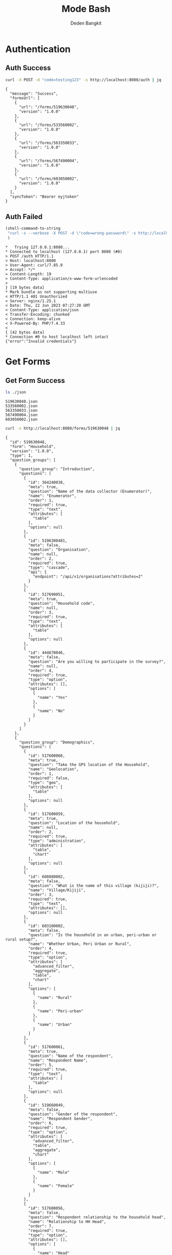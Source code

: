:PROPERTIES:
:ID:       c1264a2e-4026-4e15-839b-6ff3999b12cf
:END:
#+title: Mode Bash
#+author: Deden Bangkit

#+PROPERTY: header-args:bash    :exports both
#+PROPERTY: header-args:bash+   :results pp replace

* Authentication

** Auth Success
#+name: Example Auth Success
#+begin_src bash
curl -X POST -d "code=testing123" -s http://localhost:8080/auth | jq
#+end_src

#+RESULTS: Example Auth Success
#+begin_example
{
  "message": "Success",
  "formsUrl": [
    {
      "url": "/forms/519630048",
      "version": "1.0.0"
    },
    {
      "url": "/forms/533560002",
      "version": "1.0.0"
    },
    {
      "url": "/forms/563350033",
      "version": "1.0.0"
    },
    {
      "url": "/forms/567490004",
      "version": "1.0.0"
    },
    {
      "url": "/forms/603050002",
      "version": "1.0.0"
    }
  ],
  "syncToken": "Bearer eyjtoken"
}
#+end_example


** Auth Failed

#+name: Example Auth Failed
#+begin_src emacs-lisp :results replace
(shell-command-to-string
 "curl -s --verbose -X POST -d \"code=wrong-password\" -s http://localhost:8080/auth"
 )
#+end_src

#+RESULTS: Example Auth Failed
#+begin_example
,*   Trying 127.0.0.1:8080...
,* Connected to localhost (127.0.0.1) port 8080 (#0)
> POST /auth HTTP/1.1
> Host: localhost:8080
> User-Agent: curl/7.85.0
> Accept: */*
> Content-Length: 19
> Content-Type: application/x-www-form-urlencoded
> 
} [19 bytes data]
,* Mark bundle as not supporting multiuse
< HTTP/1.1 401 Unauthorized
< Server: nginx/1.25.1
< Date: Thu, 22 Jun 2023 07:27:20 GMT
< Content-Type: application/json
< Transfer-Encoding: chunked
< Connection: keep-alive
< X-Powered-By: PHP/7.4.33
< 
{ [42 bytes data]
,* Connection #0 to host localhost left intact
{"error":"Invalid credentials"}
#+end_example


* Get Forms

** Get Form Success
#+name: List of Forms
#+begin_src bash
ls ./json
#+end_src

#+RESULTS: List of Forms
: 519630048.json
: 533560002.json
: 563350033.json
: 567490004.json
: 603050002.json

#+name: Get Form
#+begin_src sh :results output
curl -s http://localhost:8080/forms/519630048 | jq
#+end_src

#+RESULTS: Get Form
#+begin_example
{
  "id": 519630048,
  "form": "Household",
  "version": "1.0.0",
  "type": 1,
  "question_groups": [
    {
      "question_group": "Introduction",
      "questions": [
        {
          "id": 364240038,
          "meta": true,
          "question": "Name of the data collector (Enumerator)",
          "name": "Enumerator",
          "order": 1,
          "required": true,
          "type": "text",
          "attributes": [
            "table"
          ],
          "options": null
        },
        {
          "id": 5196300481,
          "meta": false,
          "question": "Organisation",
          "name": null,
          "order": 2,
          "required": true,
          "type": "cascade",
          "api": {
            "endpoint": "/api/v1/organisations?attributes=2"
          }
        },
        {
          "id": 517690051,
          "meta": true,
          "question": "Household code",
          "name": null,
          "order": 3,
          "required": true,
          "type": "text",
          "attributes": [
            "table"
          ],
          "options": null
        },
        {
          "id": 444670046,
          "meta": false,
          "question": "Are you willing to participate in the survey?",
          "name": null,
          "order": 4,
          "required": true,
          "type": "option",
          "attributes": [],
          "options": [
            {
              "name": "Yes"
            },
            {
              "name": "No"
            }
          ]
        }
      ]
    },
    {
      "question_group": "Demographics",
      "questions": [
        {
          "id": 517600060,
          "meta": true,
          "question": "Take the GPS location of the Household",
          "name": "Geolocation",
          "order": 1,
          "required": false,
          "type": "geo",
          "attributes": [
            "table"
          ],
          "options": null
        },
        {
          "id": 517600059,
          "meta": true,
          "question": "Location of the household",
          "name": null,
          "order": 2,
          "required": true,
          "type": "administration",
          "attributes": [
            "table",
            "chart"
          ],
          "options": null
        },
        {
          "id": 608880002,
          "meta": false,
          "question": "What is the name of this village (kijiji)?",
          "name": "Village/Kijiji",
          "order": 3,
          "required": true,
          "type": "text",
          "attributes": [],
          "options": null
        },
        {
          "id": 603100002,
          "meta": false,
          "question": "Is the household in an urban, peri-urban or rural setup?",
          "name": "Whether Urban, Peri Urban or Rural",
          "order": 4,
          "required": true,
          "type": "option",
          "attributes": [
            "advanced_filter",
            "aggregate",
            "table",
            "chart"
          ],
          "options": [
            {
              "name": "Rural"
            },
            {
              "name": "Peri-urban"
            },
            {
              "name": "Urban"
            }
          ]
        },
        {
          "id": 517600061,
          "meta": true,
          "question": "Name of the respondent",
          "name": "Respondent Name",
          "order": 5,
          "required": true,
          "type": "text",
          "attributes": [
            "table"
          ],
          "options": null
        },
        {
          "id": 519660049,
          "meta": false,
          "question": "Gender of the respondent",
          "name": "Respondent Gender",
          "order": 6,
          "required": true,
          "type": "option",
          "attributes": [
            "advanced_filter",
            "table",
            "aggregate",
            "chart"
          ],
          "options": [
            {
              "name": "Male"
            },
            {
              "name": "Female"
            }
          ]
        },
        {
          "id": 517600056,
          "meta": false,
          "question": "Respondent relationship to the household head",
          "name": "Relationship to HH Head",
          "order": 7,
          "required": true,
          "type": "option",
          "attributes": [],
          "options": [
            {
              "name": "Head"
            },
            {
              "name": "Spouse"
            },
            {
              "name": "Offspring (Above 18 years)"
            },
            {
              "name": "sibling"
            },
            {
              "name": "Parent"
            }
          ]
        },
        {
          "id": 517600057,
          "meta": false,
          "question": "Gender of the head of the household",
          "name": "HH Head Gender",
          "order": 8,
          "required": true,
          "type": "option",
          "attributes": [
            "table",
            "chart"
          ],
          "options": [
            {
              "name": "Male"
            },
            {
              "name": "Female"
            }
          ]
        },
        {
          "id": 519660055,
          "meta": false,
          "question": "Age of the household head",
          "name": "HH Age",
          "order": 9,
          "required": true,
          "type": "number",
          "attributes": [
            "table",
            "chart"
          ],
          "options": null
        },
        {
          "id": 519660047,
          "meta": false,
          "question": "How many members are there in this household?",
          "name": "HH Members",
          "order": 10,
          "required": true,
          "type": "number",
          "attributes": [
            "table",
            "chart"
          ],
          "options": null
        },
        {
          "id": 608890003,
          "meta": false,
          "question": "What age are the members of the household?",
          "name": "Children under 5 years",
          "order": 11,
          "required": true,
          "type": "multiple_option",
          "attributes": [
            "advanced_filter"
          ],
          "options": [
            {
              "name": "0-5"
            },
            {
              "name": "6-12"
            },
            {
              "name": "13-24"
            },
            {
              "name": "25-59"
            },
            {
              "name": "60+"
            }
          ]
        },
        {
          "id": 519660048,
          "meta": false,
          "question": "How many members are 0-5 years",
          "name": "0-5 Years",
          "order": 12,
          "required": true,
          "type": "number",
          "attributes": [
            "table",
            "chart"
          ],
          "options": null,
          "dependency": [
            {
              "id": 608890003,
              "options": [
                "0-5"
              ]
            }
          ]
        },
        {
          "id": 517600058,
          "meta": false,
          "question": "How many members are between the age of 6-12 years?",
          "name": "6-12 Years",
          "order": 13,
          "required": true,
          "type": "number",
          "attributes": [
            "table",
            "chart"
          ],
          "options": null,
          "dependency": [
            {
              "id": 608890003,
              "options": [
                "6-12"
              ]
            }
          ]
        },
        {
          "id": 519660050,
          "meta": false,
          "question": "how many member are between the age of 13-24 years?",
          "name": "13-24 Years",
          "order": 14,
          "required": true,
          "type": "number",
          "attributes": [
            "table",
            "chart"
          ],
          "options": null,
          "dependency": [
            {
              "id": 608890003,
              "options": [
                "13-24"
              ]
            }
          ]
        },
        {
          "id": 600180100,
          "meta": false,
          "question": "How many members are between the age of 25-59 years?",
          "name": "25-59 Years",
          "order": 15,
          "required": true,
          "type": "number",
          "attributes": [],
          "options": null,
          "dependency": [
            {
              "id": 608890003,
              "options": [
                "25-59"
              ]
            }
          ]
        },
        {
          "id": 519660054,
          "meta": false,
          "question": "How many members are above 60 years?",
          "name": "60 Years +",
          "order": 16,
          "required": true,
          "type": "number",
          "attributes": [
            "table",
            "chart"
          ],
          "options": null,
          "dependency": [
            {
              "id": 608890003,
              "options": [
                "60+"
              ]
            }
          ]
        },
        {
          "id": 519660052,
          "meta": false,
          "question": "Residential status of this household in the community",
          "name": "Residential Status",
          "order": 17,
          "required": true,
          "type": "option",
          "attributes": [
            "advanced_filter",
            "table",
            "chart"
          ],
          "options": [
            {
              "name": "Permanent"
            },
            {
              "name": "Seasonal migrant"
            },
            {
              "name": "Nomadic"
            },
            {
              "name": "Tenant"
            },
            {
              "name": "Refugee/IDPs"
            }
          ],
          "extra": {
            "allowOther": true
          }
        }
      ]
    },
    {
      "question_group": "Sanitation",
      "questions": [
        {
          "id": 513690068,
          "meta": false,
          "question": "Does the household have a latrine facility?",
          "name": " Toilet Availabile",
          "order": 1,
          "required": true,
          "type": "option",
          "attributes": [
            "table",
            "chart",
            "advanced_filter"
          ],
          "options": [
            {
              "name": "Yes"
            },
            {
              "name": "No"
            }
          ],
          "dependency": [
            {
              "id": 444670046,
              "options": [
                "Yes"
              ]
            }
          ]
        },
        {
          "id": 492490054,
          "meta": false,
          "question": "What kind of toilet facility do members of your household usually use?",
          "name": "Toilet Type",
          "order": 2,
          "required": false,
          "type": "option",
          "attributes": [
            "advanced_filter",
            "table",
            "chart"
          ],
          "options": [
            {
              "name": "Flush or pour flush toilet"
            },
            {
              "name": "Pit latrine"
            },
            {
              "name": "VIP latrine"
            },
            {
              "name": "Container based sanitation facility"
            },
            {
              "name": "Bucket"
            }
          ],
          "dependency": [
            {
              "id": 513690068,
              "options": [
                "Yes"
              ]
            }
          ]
        },
        {
          "id": 594410062,
          "meta": false,
          "question": "If 'Flush' or 'Pour flush', also ask: Where does it flush to?",
          "name": "Whether 'Flush' or 'Pour flush'",
          "order": 3,
          "required": true,
          "type": "option",
          "attributes": [],
          "options": [
            {
              "name": "sewer system"
            },
            {
              "name": "septic tank"
            },
            {
              "name": "pit latrine"
            },
            {
              "name": "open drain"
            },
            {
              "name": "I don't know"
            }
          ],
          "dependency": [
            {
              "id": 492490054,
              "options": [
                "Flush or pour flush toilet"
              ]
            }
          ]
        },
        {
          "id": 512010045,
          "meta": false,
          "question": "Is there presence of feaces, urine or soiled cleaning material in or around the toilet?",
          "name": "Presence of Faces in Vicinity",
          "order": 4,
          "required": true,
          "type": "option",
          "attributes": [
            "table",
            "chart"
          ],
          "options": [
            {
              "name": "Yes"
            },
            {
              "name": "No"
            }
          ],
          "dependency": [
            {
              "id": 513690068,
              "options": [
                "Yes"
              ]
            }
          ]
        },
        {
          "id": 608880007,
          "meta": false,
          "question": "Does the superstructure of the latrine provide privacy? (please observe)",
          "name": "Latrine superstructure affords privacy and can prevent animals from entering",
          "order": 5,
          "required": true,
          "type": "option",
          "attributes": [],
          "options": [
            {
              "name": "Yes"
            },
            {
              "name": "No"
            }
          ],
          "dependency": [
            {
              "id": 492490054,
              "options": [
                "Flush or pour flush toilet",
                "Pit latrine",
                "VIP latrine",
                "Container based sanitation facility"
              ]
            }
          ]
        },
        {
          "id": 566380005,
          "meta": false,
          "question": "Is the latrine fly-proof (prevent flies from reaching excreta in the pit)?",
          "name": "Whether latrine is fly-proof",
          "order": 6,
          "required": true,
          "type": "option",
          "attributes": [],
          "options": [
            {
              "name": "Yes"
            },
            {
              "name": "No"
            }
          ],
          "dependency": [
            {
              "id": 492490054,
              "options": [
                "Flush or pour flush toilet",
                "Pit latrine",
                "VIP latrine",
                "Container based sanitation facility"
              ]
            }
          ]
        },
        {
          "id": 566360070,
          "meta": false,
          "question": "Is the latrine wall made from durable materials, or approved resilient local materials",
          "name": "Whether latrine is made from durable materials, or approved resilient local materials",
          "order": 7,
          "required": true,
          "type": "option",
          "attributes": [],
          "options": [
            {
              "name": "Yes"
            },
            {
              "name": "No"
            }
          ],
          "dependency": [
            {
              "id": 492490054,
              "options": [
                "Flush or pour flush toilet",
                "Pit latrine",
                "VIP latrine",
                "Container based sanitation facility"
              ]
            }
          ]
        },
        {
          "id": 591770068,
          "meta": false,
          "question": "Is the toilet pit made from durable or resilient local materials (unstable soils), or unlined (stable soils)",
          "name": "Toilet pit made from durable or resilient local materials",
          "order": 8,
          "required": true,
          "type": "option",
          "attributes": [],
          "options": [
            {
              "name": "Yes"
            },
            {
              "name": "No"
            }
          ],
          "dependency": [
            {
              "id": 492490054,
              "options": [
                "Pit latrine",
                "VIP latrine"
              ]
            }
          ]
        },
        {
          "id": 513690062,
          "meta": false,
          "question": "Do you share this facility with others who are not members of your household?",
          "name": "Toilet is shared to other HH members",
          "order": 9,
          "required": true,
          "type": "option",
          "attributes": [
            "advanced_filter",
            "table",
            "chart"
          ],
          "options": [
            {
              "name": "Yes"
            },
            {
              "name": "No"
            }
          ],
          "dependency": [
            {
              "id": 513690068,
              "options": [
                "Yes"
              ]
            }
          ]
        },
        {
          "id": 444670051,
          "meta": false,
          "question": "Approximately how many people use the toilet facility?",
          "name": "Approx People using the Toilet Facility",
          "order": 10,
          "required": true,
          "type": "option",
          "attributes": [
            "table",
            "chart"
          ],
          "options": [
            {
              "name": "Shared with 10-15 people (or less) including other households"
            },
            {
              "name": "Shared with more than 15 people including other households"
            }
          ],
          "dependency": [
            {
              "id": 513690062,
              "options": [
                "Yes"
              ]
            }
          ]
        },
        {
          "id": 513690065,
          "meta": false,
          "question": "Where is this toilet facility located?",
          "name": "Location of The Toilet Facilty",
          "order": 11,
          "required": true,
          "type": "option",
          "attributes": [
            "table",
            "chart"
          ],
          "options": [
            {
              "name": "Inside the house"
            },
            {
              "name": "In my compound"
            },
            {
              "name": "Elsewhere"
            }
          ],
          "dependency": [
            {
              "id": 513690068,
              "options": [
                "Yes"
              ]
            }
          ]
        },
        {
          "id": 513690066,
          "meta": false,
          "question": "Does your sanitation facility leak or overflow wastes at any time of year?",
          "name": null,
          "order": 12,
          "required": true,
          "type": "option",
          "attributes": [
            "table",
            "chart"
          ],
          "options": [
            {
              "name": "No, never"
            },
            {
              "name": "Yes, sometimes"
            },
            {
              "name": "Yes, frequently"
            },
            {
              "name": "Don't know"
            }
          ],
          "dependency": [
            {
              "id": 513690068,
              "options": [
                "Yes"
              ]
            }
          ]
        },
        {
          "id": 513690059,
          "meta": false,
          "question": "Has your pit latrine or septic tank ever been emptied?",
          "name": "Pit latrine of septic tank has been emptied",
          "order": 13,
          "required": true,
          "type": "option",
          "attributes": [
            "table",
            "chart"
          ],
          "options": [
            {
              "name": "Yes"
            },
            {
              "name": "No"
            }
          ],
          "dependency": [
            {
              "id": 513690068,
              "options": [
                "Yes"
              ]
            }
          ]
        },
        {
          "id": 605290067,
          "meta": false,
          "question": "The last time it was emptied, who emptied it?",
          "name": "The last time it was emptied, who emptied it?",
          "order": 14,
          "required": true,
          "type": "option",
          "attributes": [],
          "options": [
            {
              "name": "A County/municipal service provider"
            },
            {
              "name": "Private emptying company"
            },
            {
              "name": "Manual emptiers"
            },
            {
              "name": "I don't know"
            }
          ],
          "extra": {
            "allowOther": true
          },
          "dependency": [
            {
              "id": 513690059,
              "options": [
                "Yes"
              ]
            }
          ]
        },
        {
          "id": 513690060,
          "meta": false,
          "question": "Where were the contents emptied to?",
          "name": "Contents of pit latrine",
          "order": 15,
          "required": true,
          "type": "option",
          "attributes": [
            "table",
            "chart"
          ],
          "options": [
            {
              "name": "To a treatment plant"
            },
            {
              "name": "Buried in an uncovered pit"
            },
            {
              "name": "Buried in a covered pit"
            },
            {
              "name": "Open ground or water body"
            },
            {
              "name": "I dont know where the emptier took the sludge"
            }
          ],
          "extra": {
            "allowOther": true
          },
          "dependency": [
            {
              "id": 513690059,
              "options": [
                "Yes"
              ]
            }
          ]
        },
        {
          "id": 496550059,
          "meta": false,
          "question": "Is everyone in the household able to access and use the toilet at all times of the day and night?",
          "name": "Everyone has access to the toilet all the times",
          "order": 16,
          "required": true,
          "type": "option",
          "attributes": [
            "advanced_filter",
            "table",
            "chart"
          ],
          "options": [
            {
              "name": "Yes"
            },
            {
              "name": "No"
            }
          ],
          "dependency": [
            {
              "id": 513690068,
              "options": [
                "Yes"
              ]
            }
          ]
        },
        {
          "id": 513690067,
          "meta": false,
          "question": "What was the (main) reason that household members were unable to use the toilet at all times of the day or night?",
          "name": "Reason for not using latrines",
          "order": 17,
          "required": true,
          "type": "option",
          "attributes": [
            "table",
            "chart"
          ],
          "options": [
            {
              "name": "Limited mobility"
            },
            {
              "name": "Distance/barriers from the house"
            },
            {
              "name": "Sometimes the toilet is locked"
            },
            {
              "name": "The toilet is not always safe"
            }
          ],
          "extra": {
            "allowOther": true
          },
          "dependency": [
            {
              "id": 496550059,
              "options": [
                "No"
              ]
            }
          ]
        },
        {
          "id": 601270072,
          "meta": false,
          "question": "The last time the chidren (0-5years) defecated, where did they defecate?",
          "name": "Where child/chidren (0-5years) defecated last time",
          "order": 18,
          "required": true,
          "type": "option",
          "attributes": [],
          "options": [
            {
              "name": "In the toilet"
            },
            {
              "name": "On the diaper"
            },
            {
              "name": "In the compound"
            },
            {
              "name": "on washable clothes or napkin"
            }
          ],
          "extra": {
            "allowOther": true
          },
          "dependency": [
            {
              "id": 608890003,
              "options": [
                "0-5"
              ]
            }
          ]
        },
        {
          "id": 513690061,
          "meta": false,
          "question": "The last time the chidren (0-5years) defecated, where did you dispose of the feaces?",
          "name": "Disposal of child feaces",
          "order": 19,
          "required": true,
          "type": "option",
          "attributes": [
            "table",
            "chart"
          ],
          "options": [
            {
              "name": "Child used toilet/latrine"
            },
            {
              "name": "Put/rinsed into toilet or latrine"
            },
            {
              "name": "Put/rinsed into drain or ditch"
            },
            {
              "name": "Thrown into garbage (solid waste)"
            },
            {
              "name": "Buried"
            },
            {
              "name": "Left in the open"
            },
            {
              "name": "Used as manure"
            },
            {
              "name": "No kids present"
            },
            {
              "name": "Don't know"
            }
          ],
          "extra": {
            "allowOther": true
          },
          "dependency": [
            {
              "id": 601270072,
              "options": [
                "On the diaper",
                "In the compound",
                "on washable clothes or napkin"
              ]
            }
          ]
        },
        {
          "id": 550560064,
          "meta": false,
          "question": "Is water from the washable cloths or napkins disposed safely?",
          "name": "Washable cloths cleaned in a safe place and disposable diapers safely disposed",
          "order": 20,
          "required": true,
          "type": "option",
          "attributes": [],
          "options": [
            {
              "name": "yes"
            },
            {
              "name": "No"
            }
          ],
          "dependency": [
            {
              "id": 601270072,
              "options": [
                "on washable clothes or napkin"
              ]
            }
          ]
        },
        {
          "id": 586230002,
          "meta": false,
          "question": "Are the disposable diapers safely disposed?",
          "name": null,
          "order": 21,
          "required": true,
          "type": "option",
          "attributes": [],
          "options": [
            {
              "name": "Yes"
            },
            {
              "name": "No"
            }
          ],
          "dependency": [
            {
              "id": 601270072,
              "options": [
                "On the diaper"
              ]
            }
          ]
        },
        {
          "id": 513690063,
          "meta": false,
          "question": "May I take a photo of your toilet facility?",
          "name": null,
          "order": 22,
          "required": true,
          "type": "option",
          "attributes": [],
          "options": [
            {
              "name": "Yes"
            },
            {
              "name": "No"
            }
          ],
          "dependency": [
            {
              "id": 513690068,
              "options": [
                "Yes"
              ]
            }
          ]
        }
      ]
    },
    {
      "question_group": "Hygiene",
      "questions": [
        {
          "id": 466680040,
          "meta": false,
          "question": "In your opinion, when should your household members wash their hands?",
          "name": "Critical times for handwashing",
          "order": 1,
          "required": true,
          "type": "multiple_option",
          "attributes": [
            "table",
            "chart"
          ],
          "options": [
            {
              "name": "Before, during, and after preparing food"
            },
            {
              "name": "After using a toilet"
            },
            {
              "name": "Before and after eating food"
            },
            {
              "name": "After changing diapers or cleaning up a child who has used the toilet"
            },
            {
              "name": "Before and after caring for someone at home who is sick with vomiting or diarrhea."
            },
            {
              "name": "After handling animals (before and after milking, after contacts with animals, animal products or animal wastes)"
            },
            {
              "name": "After handling child faeces"
            },
            {
              "name": "After washing and disposal of a used diaper"
            }
          ],
          "extra": {
            "allowOther": true
          }
        },
        {
          "id": 599400071,
          "meta": false,
          "question": "Is a hand washing facility available?",
          "name": "Availability of a hand washing facility",
          "order": 2,
          "required": true,
          "type": "option",
          "attributes": [],
          "options": [
            {
              "name": "Yes"
            },
            {
              "name": "No"
            }
          ]
        },
        {
          "id": 466680043,
          "meta": false,
          "question": "Where do members of your household wash their hands?",
          "name": "Handwashing Facilty",
          "order": 3,
          "required": true,
          "type": "option",
          "attributes": [
            "table",
            "chart"
          ],
          "options": [
            {
              "name": "Sink"
            },
            {
              "name": "Tap"
            },
            {
              "name": "Mobile object (bucket/jug/kettle)"
            },
            {
              "name": "Tippy tap"
            }
          ],
          "extra": {
            "allowOther": true
          },
          "dependency": [
            {
              "id": 599400071,
              "options": [
                "Yes"
              ]
            }
          ]
        },
        {
          "id": 587740004,
          "meta": false,
          "question": "Where is the hand washing facilities located?",
          "name": "Location of handwashing facility",
          "order": 4,
          "required": true,
          "type": "multiple_option",
          "attributes": [],
          "options": [
            {
              "name": "At the toilet"
            },
            {
              "name": "In the house"
            },
            {
              "name": "Within the homestead"
            }
          ],
          "dependency": [
            {
              "id": 466680043,
              "options": [
                "Sink",
                "Tap",
                "Tippy tap"
              ]
            }
          ]
        },
        {
          "id": 466680045,
          "meta": false,
          "question": "Is water available at the place for hand washing? (Observe)",
          "name": "Availability of Water in handwashing facilty",
          "order": 5,
          "required": true,
          "type": "option",
          "attributes": [
            "table",
            "chart"
          ],
          "options": [
            {
              "name": "Yes"
            },
            {
              "name": "No"
            }
          ],
          "dependency": [
            {
              "id": 599400071,
              "options": [
                "Yes"
              ]
            }
          ]
        },
        {
          "id": 599420008,
          "meta": false,
          "question": "Does the water have minimal handling or hands-free operation of the handwashing facility",
          "name": "Hands-free operation of the handwashing facility",
          "order": 6,
          "required": true,
          "type": "option",
          "attributes": [],
          "options": [
            {
              "name": "Yes"
            },
            {
              "name": "No"
            }
          ],
          "dependency": [
            {
              "id": 466680045,
              "options": [
                "Yes"
              ]
            }
          ]
        },
        {
          "id": 589750004,
          "meta": false,
          "question": "Is the water collected and drained from the hand washing facility into a safe disposal point?",
          "name": "Safe drainage for handwashing facility",
          "order": 7,
          "required": true,
          "type": "option",
          "attributes": [],
          "options": [
            {
              "name": "Yes"
            },
            {
              "name": "No"
            }
          ],
          "dependency": [
            {
              "id": 466680045,
              "options": [
                "Yes"
              ]
            }
          ]
        },
        {
          "id": 466760036,
          "meta": false,
          "question": "Is soap available at the hand washing facility? Observe",
          "name": "Availability of Soap",
          "order": 8,
          "required": true,
          "type": "option",
          "attributes": [
            "table",
            "chart"
          ],
          "options": [
            {
              "name": "Yes"
            },
            {
              "name": "No"
            }
          ],
          "dependency": [
            {
              "id": 599400071,
              "options": [
                "Yes"
              ]
            }
          ]
        },
        {
          "id": 466680044,
          "meta": false,
          "question": "When do you wash your children's faces?",
          "name": "Time for Washing children's faces",
          "order": 9,
          "required": true,
          "type": "multiple_option",
          "attributes": [
            "advanced_filter",
            "table",
            "chart"
          ],
          "options": [
            {
              "name": "Every morning"
            },
            {
              "name": "Every day before bed"
            },
            {
              "name": "Every moring and every day before bed"
            },
            {
              "name": "Sometimes when they look dirty"
            }
          ],
          "extra": {
            "allowOther": true
          },
          "dependency": [
            {
              "id": 608890003,
              "options": [
                "0-5"
              ]
            }
          ]
        },
        {
          "id": 466680039,
          "meta": false,
          "question": "May I take a photo of the handwashing station?",
          "name": null,
          "order": 10,
          "required": true,
          "type": "option",
          "attributes": [],
          "options": [
            {
              "name": "Yes"
            },
            {
              "name": "No"
            }
          ],
          "dependency": [
            {
              "id": 599400071,
              "options": [
                "Yes"
              ]
            }
          ]
        },
        {
          "id": 466680042,
          "meta": false,
          "question": "Take a photo of the handwashing station",
          "name": "Handwashing photo",
          "order": 11,
          "required": true,
          "type": "geo",
          "attributes": [
            "table"
          ],
          "options": null,
          "dependency": [
            {
              "id": 466680039,
              "options": [
                "Yes"
              ]
            }
          ]
        }
      ]
    },
    {
      "question_group": "Waste management",
      "questions": [
        {
          "id": 466690044,
          "meta": false,
          "question": "How does your household usually dispose off garbage?",
          "name": "Garbage disposal methods",
          "order": 1,
          "required": true,
          "type": "multiple_option",
          "attributes": [
            "table",
            "chart"
          ],
          "options": [
            {
              "name": "Collected by the municipal council"
            },
            {
              "name": "Collected by private garbage collectors"
            },
            {
              "name": "Disposed of in designated waste disposal area"
            },
            {
              "name": "Disposed of within household yard or plot"
            },
            {
              "name": "Buried"
            },
            {
              "name": "burned"
            },
            {
              "name": "Disposed of elsewhere"
            }
          ],
          "extra": {
            "allowOther": true
          }
        },
        {
          "id": 596100077,
          "meta": false,
          "question": "Is there visible garbage in and around the household compound?",
          "name": "Visible solid waste in and around the household compound",
          "order": 2,
          "required": true,
          "type": "option",
          "attributes": [],
          "options": [
            {
              "name": "Yes"
            },
            {
              "name": "No"
            }
          ]
        },
        {
          "id": 466690043,
          "meta": false,
          "question": "How do you dispose household waste water used for cooking, laundry and bathing?",
          "name": "Waste Water Disposal method",
          "order": 3,
          "required": true,
          "type": "multiple_option",
          "attributes": [
            "table",
            "chart"
          ],
          "options": [
            {
              "name": "Sink"
            },
            {
              "name": "Disposed directly to open ground or water body"
            },
            {
              "name": "N/A (cooking, laundry and bathing is done away from the household)"
            }
          ],
          "extra": {
            "allowOther": true
          }
        },
        {
          "id": 618810012,
          "meta": false,
          "question": "Where does the sink drain to?",
          "name": null,
          "order": 4,
          "required": true,
          "type": "multiple_option",
          "attributes": [],
          "options": [
            {
              "name": "Sewer"
            },
            {
              "name": "Septic tank"
            },
            {
              "name": "Pit"
            },
            {
              "name": "Soak pit"
            },
            {
              "name": "Open ground"
            },
            {
              "name": "Water body"
            }
          ],
          "extra": {
            "allowOther": true
          },
          "dependency": [
            {
              "id": 466690043,
              "options": [
                "Sink"
              ]
            }
          ]
        },
        {
          "id": 599430008,
          "meta": false,
          "question": "Are there adequate soak pits and drainage, with no visible erosion or liquid wastes in the household compound?",
          "name": "Adequate soak pits and drainage in the household compound",
          "order": 5,
          "required": true,
          "type": "option",
          "attributes": [],
          "options": [
            {
              "name": "Yes"
            },
            {
              "name": "No"
            }
          ],
          "dependency": [
            {
              "id": 618810012,
              "options": [
                "Soak pit"
              ]
            }
          ]
        }
      ]
    },
    {
      "question_group": "Menstrual hygiene (ask to female members)",
      "questions": [
        {
          "id": 600370068,
          "meta": false,
          "question": "I am now going to ask you questions related to menstruation, are you comfortable and willing to answer the questions?",
          "name": null,
          "order": 1,
          "required": true,
          "type": "option",
          "attributes": [],
          "options": [
            {
              "name": "Yes"
            },
            {
              "name": "No"
            }
          ]
        },
        {
          "id": 607250002,
          "meta": false,
          "question": "Were you given any information on menstruation before you got your first period?",
          "name": "Aware of what to expect during first period",
          "order": 2,
          "required": true,
          "type": "option",
          "attributes": [
            "advanced_filter",
            "table",
            "chart"
          ],
          "options": [
            {
              "name": "Yes"
            },
            {
              "name": "No"
            }
          ],
          "dependency": [
            {
              "id": 600370068,
              "options": [
                "Yes"
              ]
            }
          ]
        },
        {
          "id": 524810054,
          "meta": false,
          "question": "During your last menstrual period, did you have space to wash and change in privacy (alone) while at home?",
          "name": "Able to wash and change during menstrual period in privacy",
          "order": 3,
          "required": true,
          "type": "option",
          "attributes": [
            "advanced_filter",
            "table",
            "chart"
          ],
          "options": [
            {
              "name": "Yes"
            },
            {
              "name": "No"
            }
          ],
          "dependency": [
            {
              "id": 600370068,
              "options": [
                "Yes"
              ]
            }
          ]
        },
        {
          "id": 524810056,
          "meta": false,
          "question": "During your last period, Where did you wash and change?",
          "name": "The Location to wash and charge",
          "order": 4,
          "required": true,
          "type": "option",
          "attributes": [
            "advanced_filter",
            "table",
            "chart"
          ],
          "options": [
            {
              "name": "Private room"
            },
            {
              "name": "Family room"
            },
            {
              "name": "Toilet"
            },
            {
              "name": "Open field/bush"
            }
          ],
          "extra": {
            "allowOther": true
          },
          "dependency": [
            {
              "id": 600370068,
              "options": [
                "Yes"
              ]
            }
          ]
        },
        {
          "id": 524810057,
          "meta": false,
          "question": "During your last menstrual period, what hygiene materials did you mainly use?",
          "name": "Menstrual hygiene material",
          "order": 5,
          "required": true,
          "type": "option",
          "attributes": [
            "table",
            "chart"
          ],
          "options": [
            {
              "name": "Cloth/reusable sanitary pads"
            },
            {
              "name": "Disposable sanitary pads"
            },
            {
              "name": "Tampons"
            },
            {
              "name": "Menstrual cup"
            },
            {
              "name": "Toilet paper"
            },
            {
              "name": "Underwear alone"
            }
          ],
          "extra": {
            "allowOther": true
          },
          "dependency": [
            {
              "id": 600370068,
              "options": [
                "Yes"
              ]
            }
          ]
        },
        {
          "id": 524810052,
          "meta": false,
          "question": "Was the menstrual hygiene material affordable?",
          "name": "Affordable of Menstrual hygiene material",
          "order": 6,
          "required": true,
          "type": "option",
          "attributes": [
            "table",
            "chart"
          ],
          "options": [
            {
              "name": "Yes"
            },
            {
              "name": "No"
            }
          ],
          "dependency": [
            {
              "id": 524810057,
              "options": [
                "Cloth/reusable sanitary pads",
                "Disposable sanitary pads",
                "Tampons",
                "Menstrual cup"
              ]
            }
          ]
        },
        {
          "id": 524810055,
          "meta": false,
          "question": "Where do you get your menstrual hygiene materials?",
          "name": "Source of Menstrual hygiene material",
          "order": 7,
          "required": true,
          "type": "option",
          "attributes": [
            "table",
            "chart"
          ],
          "options": [
            {
              "name": "Make it myself"
            },
            {
              "name": "Buy it from shop"
            }
          ],
          "extra": {
            "allowOther": true
          },
          "dependency": [
            {
              "id": 524810057,
              "options": [
                "Cloth/reusable sanitary pads",
                "Disposable sanitary pads",
                "Tampons",
                "Menstrual cup",
                "Toilet paper"
              ]
            }
          ]
        },
        {
          "id": 524810053,
          "meta": false,
          "question": "During your last periods, Did you miss any activities because you were on your menstrual periods?",
          "name": "Missing activities during menstrual period",
          "order": 8,
          "required": true,
          "type": "option",
          "attributes": [
            "table",
            "chart"
          ],
          "options": [
            {
              "name": "Yes"
            },
            {
              "name": "No"
            }
          ],
          "dependency": [
            {
              "id": 600370068,
              "options": [
                "Yes"
              ]
            }
          ]
        },
        {
          "id": 524810050,
          "meta": false,
          "question": "During your last menstrual period, did you have access to soap for bathing?",
          "name": "Use of soap / detergent during menstrual period",
          "order": 9,
          "required": true,
          "type": "option",
          "attributes": [
            "table",
            "chart"
          ],
          "options": [
            {
              "name": "Yes"
            },
            {
              "name": "No"
            }
          ],
          "dependency": [
            {
              "id": 600370068,
              "options": [
                "Yes"
              ]
            }
          ]
        },
        {
          "id": 611830010,
          "meta": false,
          "question": "During your last menstrual period, did you have access to soap for cleaning your menstrual material?",
          "name": null,
          "order": 10,
          "required": true,
          "type": "option",
          "attributes": [],
          "options": [
            {
              "name": "Yes"
            },
            {
              "name": "No"
            }
          ],
          "dependency": [
            {
              "id": 600370068,
              "options": [
                "Yes"
              ]
            }
          ]
        },
        {
          "id": 524810051,
          "meta": false,
          "question": "What do you usually do with your used menstrual material?",
          "name": "Menstrual hygiene waste",
          "order": 11,
          "required": true,
          "type": "multiple_option",
          "attributes": [
            "advanced_filter",
            "table",
            "chart"
          ],
          "options": [
            {
              "name": "Throw it in the pit latrine"
            },
            {
              "name": "Throw it open field"
            },
            {
              "name": "wash it"
            },
            {
              "name": "Put it in trash bins"
            },
            {
              "name": "Re-use it"
            }
          ],
          "extra": {
            "allowOther": true
          },
          "dependency": [
            {
              "id": 600370068,
              "options": [
                "Yes"
              ]
            }
          ]
        }
      ]
    },
    {
      "question_group": "Good nutrition",
      "questions": [
        {
          "id": 587720010,
          "meta": false,
          "question": "Is drinking water collected in clean covered containers",
          "name": "Drinking water collected in clean containers",
          "order": 1,
          "required": true,
          "type": "option",
          "attributes": [],
          "options": [
            {
              "name": "Yes"
            },
            {
              "name": "No"
            }
          ]
        },
        {
          "id": 592440013,
          "meta": false,
          "question": "Does drinking water have any taste or colour?",
          "name": null,
          "order": 2,
          "required": true,
          "type": "option",
          "attributes": [],
          "options": [
            {
              "name": "Yes"
            },
            {
              "name": "No"
            }
          ]
        },
        {
          "id": 596150064,
          "meta": false,
          "question": "Where is the drinking water point located?",
          "name": "Location of drinking water source",
          "order": 3,
          "required": true,
          "type": "option",
          "attributes": [],
          "options": [
            {
              "name": "Within the homestead"
            },
            {
              "name": "In a communal area"
            },
            {
              "name": "In the house"
            },
            {
              "name": "I don't know"
            }
          ],
          "extra": {
            "allowOther": true
          }
        },
        {
          "id": 591770069,
          "meta": false,
          "question": "Is the water source clean, protected and well-drained",
          "name": "water sources clean, protected and well-drained",
          "order": 4,
          "required": true,
          "type": "option",
          "attributes": [],
          "options": [
            {
              "name": "Yes"
            },
            {
              "name": "No"
            }
          ]
        },
        {
          "id": 588190063,
          "meta": false,
          "question": "What do you usually do to the water to make it safer to drink?",
          "name": null,
          "order": 5,
          "required": true,
          "type": "multiple_option",
          "attributes": [],
          "options": [
            {
              "name": "Boil"
            },
            {
              "name": "Add chrorine"
            },
            {
              "name": "Strain through cloth"
            },
            {
              "name": "Use water filter"
            },
            {
              "name": "Solar disinfection"
            },
            {
              "name": "Decant"
            },
            {
              "name": "I don't do anything"
            }
          ],
          "extra": {
            "allowOther": true
          }
        },
        {
          "id": 583880004,
          "meta": false,
          "question": "How is cooked and uncooked food stored?",
          "name": "How food is stored",
          "order": 6,
          "required": true,
          "type": "multiple_option",
          "attributes": [],
          "options": [
            {
              "name": "Off the ground"
            },
            {
              "name": "In covered storage"
            },
            {
              "name": "While it's washed (fruits and vegetables)"
            },
            {
              "name": "Inside the house"
            },
            {
              "name": "In cleaned utensils"
            },
            {
              "name": "I do't know"
            }
          ],
          "extra": {
            "allowOther": true
          }
        },
        {
          "id": 586330017,
          "meta": false,
          "question": "Where do you store your cleaned kitchen utensils?",
          "name": null,
          "order": 7,
          "required": true,
          "type": "multiple_option",
          "attributes": [],
          "options": [
            {
              "name": "In a covered container"
            },
            {
              "name": "In a utensil rack"
            },
            {
              "name": "On the ground"
            },
            {
              "name": "Out side"
            }
          ],
          "extra": {
            "allowOther": true
          }
        },
        {
          "id": 566360065,
          "meta": false,
          "question": "Are the children under 5 years fully immunised (ask to observe the vaccination records)",
          "name": "All under 5 years fully immunized",
          "order": 8,
          "required": true,
          "type": "option",
          "attributes": [],
          "options": [
            {
              "name": "Yes"
            },
            {
              "name": "No"
            }
          ],
          "dependency": [
            {
              "id": 608890003,
              "options": [
                "0-5"
              ]
            }
          ]
        },
        {
          "id": 597180060,
          "meta": false,
          "question": "Have all the under-5 children received a Vitamin A supplement in the last 6 months.",
          "name": "All under 5 years received Vit A suppliment last 6 months",
          "order": 9,
          "required": true,
          "type": "option",
          "attributes": [],
          "options": [
            {
              "name": "Yes"
            },
            {
              "name": "No"
            }
          ],
          "dependency": [
            {
              "id": 608890003,
              "options": [
                "0-5"
              ]
            }
          ]
        },
        {
          "id": 567520071,
          "meta": false,
          "question": "Are all infants exclusively breastfed until they are 6 months old?",
          "name": "all infants exclusively breastfed until they are 6 months old",
          "order": 10,
          "required": true,
          "type": "option",
          "attributes": [],
          "options": [
            {
              "name": "Yes"
            },
            {
              "name": "No"
            }
          ],
          "dependency": [
            {
              "id": 608890003,
              "options": [
                "0-5"
              ]
            }
          ]
        },
        {
          "id": 608880005,
          "meta": false,
          "question": "In the last 7 days, did all under-2 children receive foods from the following food groups?",
          "name": "All under-2 children receive foods from 5 or more food groups",
          "order": 11,
          "required": true,
          "type": "option",
          "attributes": [],
          "options": [
            {
              "name": "Breast milk"
            },
            {
              "name": "fruit/vegetables"
            },
            {
              "name": "grains/roots/tubers"
            },
            {
              "name": "meat/offal/fish"
            },
            {
              "name": "eggs"
            },
            {
              "name": "pulses/nuts"
            },
            {
              "name": "Milk"
            }
          ],
          "dependency": [
            {
              "id": 608890003,
              "options": [
                "0-5"
              ]
            }
          ]
        }
      ]
    },
    {
      "question_group": "Endemic outcomes",
      "questions": [
        {
          "id": 587730003,
          "meta": false,
          "question": "Does the household use insecticide-treated bed nets on all beds, or insect screens on all doors, windows and other openings into the house? (Observe)",
          "name": "HH protection with nets on beds, windows, doors",
          "order": 1,
          "required": true,
          "type": "option",
          "attributes": [],
          "options": [
            {
              "name": "Yes"
            },
            {
              "name": "No"
            }
          ]
        },
        {
          "id": 605310003,
          "meta": false,
          "question": "Have all children and all at-risk adults received deworming treatment in the last 12 months",
          "name": "All children and all at-risk adults received deworming treatment in the last 12 months",
          "order": 2,
          "required": true,
          "type": "option",
          "attributes": [],
          "options": [
            {
              "name": "Yes"
            },
            {
              "name": "No"
            }
          ]
        },
        {
          "id": 587710066,
          "meta": false,
          "question": "Is there visible standing water or untreated larval breeding sites in the household compound?",
          "name": "Absence of standing water or untreated larval breeding sites are visible in the household compound",
          "order": 3,
          "required": true,
          "type": "option",
          "attributes": [],
          "options": [
            {
              "name": "Yes"
            },
            {
              "name": "No"
            }
          ]
        }
      ]
    },
    {
      "question_group": "Safe management of animal and animal waste",
      "questions": [
        {
          "id": 600370070,
          "meta": false,
          "question": "Do your household keep any animals or poultry?",
          "name": null,
          "order": 1,
          "required": true,
          "type": "option",
          "attributes": [],
          "options": [
            {
              "name": "Yes"
            },
            {
              "name": "No"
            }
          ]
        },
        {
          "id": 607120066,
          "meta": false,
          "question": "Is the animal wastes visible inside the house, or around the house in the household compound (other than in sites where manure is stored)",
          "name": "Animal wastes visible inside the house, or around the house in the household compound",
          "order": 2,
          "required": true,
          "type": "option",
          "attributes": [],
          "options": [
            {
              "name": "Yes"
            },
            {
              "name": "No"
            }
          ],
          "dependency": [
            {
              "id": 600370070,
              "options": [
                "Yes"
              ]
            }
          ]
        },
        {
          "id": 596140066,
          "meta": false,
          "question": "Is animal waste collected, stored and managed in an appropriate facility, located away from the house",
          "name": "animal wastes collected, stored and managed in an appropriate facility, located away from the house",
          "order": 3,
          "required": true,
          "type": "option",
          "attributes": [],
          "options": [
            {
              "name": "Yes"
            },
            {
              "name": "No"
            }
          ],
          "dependency": [
            {
              "id": 600370070,
              "options": [
                "Yes"
              ]
            }
          ]
        },
        {
          "id": 607140007,
          "meta": false,
          "question": "Is there penning and confinement of animals in the household compound",
          "name": "Presence of penning and confinement of animals in the household compound",
          "order": 4,
          "required": true,
          "type": "option",
          "attributes": [],
          "options": [
            {
              "name": "Yes"
            },
            {
              "name": "No"
            }
          ],
          "dependency": [
            {
              "id": 600370070,
              "options": [
                "Yes"
              ]
            }
          ]
        }
      ]
    },
    {
      "question_group": "General remarks",
      "questions": [
        {
          "id": 507140056,
          "meta": false,
          "question": "Any general comments from the respondent?",
          "name": "General Comments",
          "order": 1,
          "required": false,
          "type": "text",
          "attributes": [
            "table"
          ],
          "options": null
        },
        {
          "id": 592440014,
          "meta": false,
          "question": "Any general comments from the data collector?",
          "name": null,
          "order": 2,
          "required": false,
          "type": "text",
          "attributes": [],
          "options": null
        }
      ]
    }
  ]
}
#+end_example

** Get Form Failed

* Sync

** Sync Success

#+name: Example Sync Success
#+begin_src bash
curl -s -X POST \
     --header "Content-Type: application/json" \
     --header "Authorization: Bearer eyjtoken" \
     --data '{"name": "Iwan - 30 - Purbalingga","duration":2,"submittedAt": "2023-06-22T01:52:57.357Z","submitter":"Iwan Firmawan","answers":[{"12352546":"value1", "307454380":"value2"}]}' \
     http://localhost:8080/sync
#+end_src

#+RESULTS: Example Sync Success
: {"message":"Success","id":123}

** Sync Failed

#+name: Example Sync Failed
#+begin_src sh :results output replace
curl --verbose -s -X POST \
    --header "Content-Type: application/json" \
    --header "Authorization: Bearer falsetoken" \
     --data '{"duration":2,"submittedAt": "2023-06-22T01:52:57.357Z","submitter":"Iwan Firmawan","answers":[{"12352546":"value1", "307454380":"value2"}]}' \
    http://localhost:8080/sync
#+end_src

#+RESULTS: Example Sync Failed
: {"error":"Invalid token"}

#+name: Example Sync Failed Detail
#+begin_src emacs-lisp :results replace
(shell-command-to-string
    "curl --verbose -s -X POST \
        --header \"Content-Type: application/json\" \
        --header \"Authorization: Bearer falsetoken\" \
        http://localhost:8080/sync"
 )
#+end_src

#+RESULTS: Example Sync Failed Detail
#+begin_example
,*   Trying 127.0.0.1:8080...
,* Connected to localhost (127.0.0.1) port 8080 (#0)
> POST /sync HTTP/1.1
> Host: localhost:8080
> User-Agent: curl/7.85.0
> Accept: */*
> Content-Type: application/json
> Authorization: Bearer falsetoken
> 
,* Mark bundle as not supporting multiuse
< HTTP/1.1 403 Forbidden
< Server: nginx/1.25.1
< Date: Thu, 22 Jun 2023 02:00:23 GMT
< Content-Type: application/json
< Transfer-Encoding: chunked
< Connection: keep-alive
< X-Powered-By: PHP/7.4.33
< 
{ [36 bytes data]
,* Connection #0 to host localhost left intact
{"error":"Invalid token"}
#+end_example
